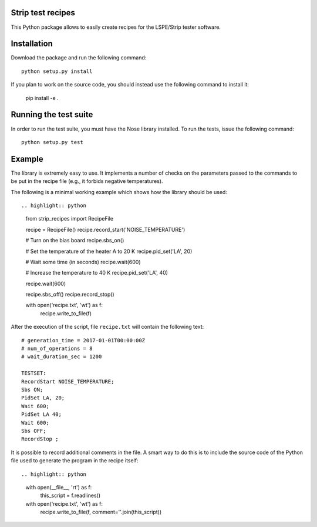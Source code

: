 Strip test recipes
==================

This Python package allows to easily create recipes for the LSPE/Strip tester software.


Installation
============

Download the package and run the following command::

    python setup.py install 

If you plan to work on the source code, you should instead use the following command to
install it:

    pip install -e .


Running the test suite
======================

In order to run the test suite, you must have the Nose library installed. To run the
tests, issue the following command::

    python setup.py test

Example
=======

The library is extremely easy to use. It implements a number of checks on the parameters
passed to the commands to be put in the recipe file (e.g., it forbids negative temperatures).

The following is a minimal working example which shows how the library should be used::

.. highlight:: python
    from strip_recipes import RecipeFile

    recipe = RecipeFile()
    recipe.record_start('NOISE_TEMPERATURE')

    # Turn on the bias board
    recipe.sbs_on()

    # Set the temperature of the heater A to 20 K
    recipe.pid_set('LA', 20)

    # Wait some time (in seconds)
    recipe.wait(600)

    # Increase the temperature to 40 K
    recipe.pid_set('LA', 40)

    recipe.wait(600)

    recipe.sbs_off()
    recipe.record_stop()

    with open('recipe.txt', 'wt') as f:
        recipe.write_to_file(f)

After the execution of the script, file ``recipe.txt`` will contain the following text::

    # generation_time = 2017-01-01T00:00:00Z
    # num_of_operations = 8
    # wait_duration_sec = 1200

    TESTSET:
    RecordStart NOISE_TEMPERATURE;
    Sbs ON;
    PidSet LA, 20;
    Wait 600;
    PidSet LA 40;
    Wait 600;
    Sbs OFF;
    RecordStop ;

It is possible to record additional comments in the file. A smart way to do this is to
include the source code of the Python file used to generate the program in the recipe
itself::

.. highlight:: python
    with open(__file__, 'rt') as f:
        this_script = f.readlines()

    with open('recipe.txt', 'wt') as f:
        recipe.write_to_file(f, comment=''.join(this_script))